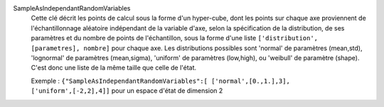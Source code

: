 .. index:: single: SampleAsIndependantRandomVariables

SampleAsIndependantRandomVariables
  Cette clé décrit les points de calcul sous la forme d'un hyper-cube, dont les
  points sur chaque axe proviennent de l'échantillonnage aléatoire indépendant
  de la variable d'axe, selon la spécification de la distribution, de ses
  paramètres et du nombre de points de l'échantillon, sous la forme d'une liste
  ``['distribution', [parametres], nombre]`` pour chaque axe. Les distributions
  possibles sont 'normal' de paramètres (mean,std), 'lognormal' de paramètres
  (mean,sigma), 'uniform' de paramètres (low,high), ou 'weibull' de paramètre
  (shape). C'est donc une liste de la même taille que celle de l'état.

  Exemple :
  ``{"SampleAsIndependantRandomVariables":[ ['normal',[0.,1.],3], ['uniform',[-2,2],4]]`` pour un espace d'état de dimension 2
